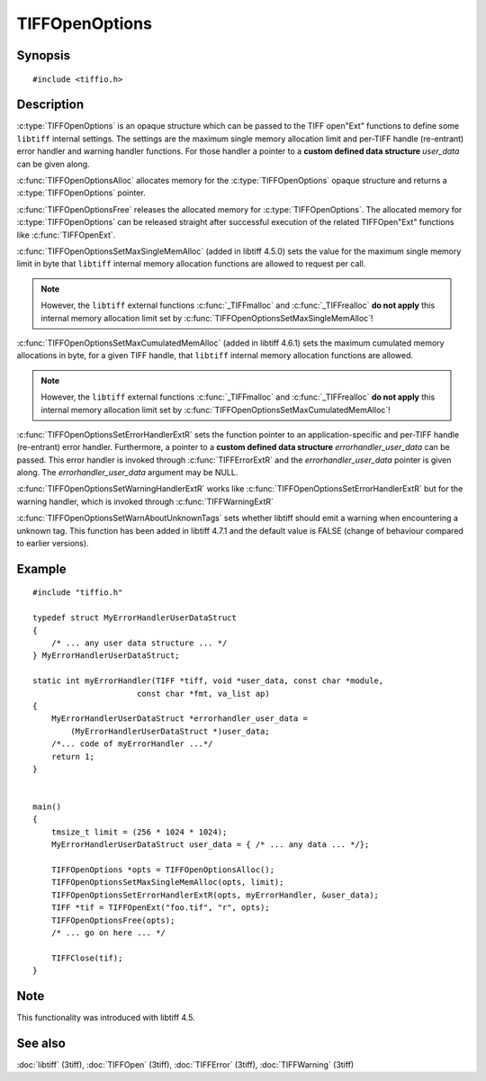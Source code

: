 TIFFOpenOptions
===============

Synopsis
--------

.. highlight:: c

::

    #include <tiffio.h>

.. c:type:: TIFFOpenOptions TIFFOpenOptions

.. c:function:: TIFFOpenOptions* TIFFOpenOptionsAlloc(void)

.. c:function:: void TIFFOpenOptionsFree(TIFFOpenOptions*)

.. c:function:: void TIFFOpenOptionsSetMaxSingleMemAlloc(TIFFOpenOptions* opts, tmsize_t max_single_mem_alloc)

.. c:function:: void TIFFOpenOptionsSetMaxCumulatedMemAlloc(TIFFOpenOptions* opts, tmsize_t max_cumulated_mem_alloc)

.. c:function:: void TIFFOpenOptionsSetErrorHandlerExtR(TIFFOpenOptions* opts, TIFFErrorHandlerExtR handler, void* errorhandler_user_data)

.. c:function:: void TIFFOpenOptionsSetWarningHandlerExtR(TIFFOpenOptions* opts, TIFFErrorHandlerExtR handler, void* warnhandler_user_data)

.. c:function:: void TIFFOpenOptionsSetWarnAboutUnknownTags(TIFFOpenOptions *opts, int warn_about_unknown_tags)

Description
-----------

:c:type:`TIFFOpenOptions` is an opaque structure which can be passed
to the TIFF open"Ext" functions to define some ``libtiff`` internal settings.
The settings are the maximum single memory allocation limit and 
per-TIFF handle (re-entrant) error handler and warning handler functions.
For those handler a pointer to a **custom defined data structure** *user_data* 
can be given along.

:c:func:`TIFFOpenOptionsAlloc` allocates memory for the :c:type:`TIFFOpenOptions`
opaque structure and returns a :c:type:`TIFFOpenOptions` pointer. 

:c:func:`TIFFOpenOptionsFree` releases the allocated memory for
:c:type:`TIFFOpenOptions`. The allocated memory for :c:type:`TIFFOpenOptions`
can be released straight after successful execution of the related
TIFFOpen"Ext" functions like :c:func:`TIFFOpenExt`.

:c:func:`TIFFOpenOptionsSetMaxSingleMemAlloc` (added in libtiff 4.5.0) sets
the value for the maximum single memory limit in byte that ``libtiff`` internal
memory allocation functions are allowed to request per call.

.. note::
    However, the ``libtiff`` external functions :c:func:`_TIFFmalloc`
    and :c:func:`_TIFFrealloc` **do not apply** this internal memory
    allocation limit set by :c:func:`TIFFOpenOptionsSetMaxSingleMemAlloc`!

:c:func:`TIFFOpenOptionsSetMaxCumulatedMemAlloc` (added in libtiff 4.6.1) sets
the maximum cumulated memory allocations in byte, for a given TIFF handle,
that ``libtiff`` internal memory allocation functions are allowed.

.. note::
    However, the ``libtiff`` external functions :c:func:`_TIFFmalloc`
    and :c:func:`_TIFFrealloc` **do not apply** this internal memory
    allocation limit set by :c:func:`TIFFOpenOptionsSetMaxCumulatedMemAlloc`!

:c:func:`TIFFOpenOptionsSetErrorHandlerExtR` sets the function pointer to
an application-specific and per-TIFF handle (re-entrant) error handler.
Furthermore, a pointer to a **custom defined data structure** *errorhandler_user_data* 
can be passed. This error handler is invoked through :c:func:`TIFFErrorExtR`
and the *errorhandler_user_data* pointer is given along.
The *errorhandler_user_data* argument may be NULL.

:c:func:`TIFFOpenOptionsSetWarningHandlerExtR` works like
:c:func:`TIFFOpenOptionsSetErrorHandlerExtR` but for the warning handler,
which is invoked through  :c:func:`TIFFWarningExtR`

:c:func:`TIFFOpenOptionsSetWarnAboutUnknownTags` sets whether libtiff should
emit a warning when encountering a unknown tag. This function has been added in
libtiff 4.7.1 and the default value is FALSE (change of behaviour compared to
earlier versions).

Example
-------

::

    #include "tiffio.h"

    typedef struct MyErrorHandlerUserDataStruct
    {
        /* ... any user data structure ... */
    } MyErrorHandlerUserDataStruct;

    static int myErrorHandler(TIFF *tiff, void *user_data, const char *module,
                          const char *fmt, va_list ap)
    {
        MyErrorHandlerUserDataStruct *errorhandler_user_data =
            (MyErrorHandlerUserDataStruct *)user_data;
        /*... code of myErrorHandler ...*/
        return 1;
    }


    main()
    {
        tmsize_t limit = (256 * 1024 * 1024);
        MyErrorHandlerUserDataStruct user_data = { /* ... any data ... */};

        TIFFOpenOptions *opts = TIFFOpenOptionsAlloc();
        TIFFOpenOptionsSetMaxSingleMemAlloc(opts, limit);
        TIFFOpenOptionsSetErrorHandlerExtR(opts, myErrorHandler, &user_data);
        TIFF *tif = TIFFOpenExt("foo.tif", "r", opts);
        TIFFOpenOptionsFree(opts);
        /* ... go on here ... */

        TIFFClose(tif);
    }

Note
----

This functionality was introduced with libtiff 4.5.

See also
--------

:doc:`libtiff` (3tiff),
:doc:`TIFFOpen` (3tiff),
:doc:`TIFFError` (3tiff),
:doc:`TIFFWarning` (3tiff)

